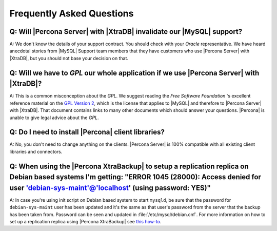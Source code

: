 .. _faq:

==========================
Frequently Asked Questions
==========================

Q: Will |Percona Server| with |XtraDB| invalidate our |MySQL| support?
======================================================================

A: We don't know the details of your support contract. You should check with your *Oracle* representative. We have heard anecdotal stories from |MySQL| Support team members that they have customers who use |Percona Server| with |XtraDB|, but you should not base your decision on that.

Q: Will we have to *GPL* our whole application if we use |Percona Server| with |XtraDB|?
========================================================================================

A: This is a common misconception about the *GPL*. We suggest reading the *Free Software Foundation* 's excellent reference material on the `GPL Version 2 <http://www.gnu.org/licenses/old-licenses/gpl-2.0.html>`_, which is the license that applies to |MySQL| and therefore to |Percona Server| with |XtraDB|. That document contains links to many other documents which should answer your questions. |Percona| is unable to give legal advice about the *GPL*.

Q: Do I need to install |Percona| client libraries?
===================================================

A: No, you don't need to change anything on the clients. |Percona Server| is 100% compatible with all existing client libraries and connectors.

Q: When using the |Percona XtraBackup| to setup a replication replica on Debian based systems I'm getting: "ERROR 1045 (28000): Access denied for user 'debian-sys-maint'@'localhost' (using password: YES)"
===============================================================================================================================================================================================================

A: In case you're using init script on Debian based system to start ``mysqld``, be sure that the password for ``debian-sys-maint`` user has been updated and it's the same as that user's password from the server that the backup has been taken from. Password can be seen and updated in :file:`/etc/mysql/debian.cnf`. For more information on how to set up a replication replica using |Percona XtraBackup| see `this how-to <http://www.percona.com/doc/percona-xtrabackup/2.1/howtos/setting_up_replication.html>`_.
